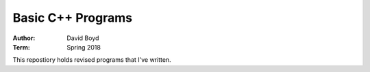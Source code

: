 Basic C++ Programs
#####################
:Author: David Boyd
:Term: Spring 2018

This repostiory holds revised programs that I've written.

+--------------------+------------+
|  Program Name      | Progress   |
+====================+============+
| Expression Review  | Completed  |
+--------------------|------------+
| Checkbook Balancing| Completed  |
+--------------------|------------+
| Checkbook Balancing| Completed  |
| Revisited          |            |
+--------------------|------------+
| Date Class         | Completed  |
+--------------------|------------+
| Payroll Verion 1.0 | In-Progress|
+--------------------|------------+
| Monkey Food        | In-Progress|
+--------------------|------------+
| Postal Packages    | In-Progress|
+--------------------|------------+
| Test Scores        | In-Progress|
+--------------------|------------+
| Payroll Version 2.0| In-Progress|
+--------------------|------------+
| Payroll Version 3.0| In-Progress|
+--------------------|------------+
